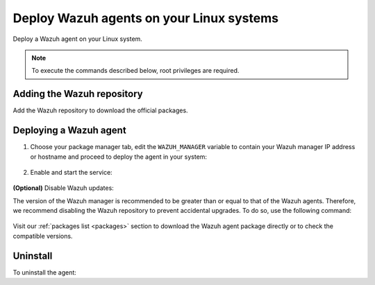 .. Copyright (C) 2021 Wazuh, Inc.

.. meta:: :description: Learn how to install the Wazuh agent on Debian

.. _wazuh_agent_package_linux:

Deploy Wazuh agents on your Linux systems
=========================================

Deploy a Wazuh agent on your Linux system. 

.. note:: To execute the commands described below, root privileges are required.

Adding the Wazuh repository
---------------------------

Add the Wazuh repository to download the official packages. 

.. tabs::


  .. group-tab:: Yum


    .. include:: ../../_templates/installations/wazuh/yum/add_repository.rst



  .. group-tab:: APT


    .. include:: ../../_templates/installations/wazuh/deb/add_repository.rst



  .. group-tab:: ZYpp


    .. include:: ../../_templates/installations/wazuh/zypp/add_repository.rst



Deploying a Wazuh agent
-----------------------

#. Choose your package manager tab, edit the ``WAZUH_MANAGER`` variable to contain your Wazuh manager IP address or hostname and proceed to deploy the agent in your system:   

          
      .. tabs::
    
   
        .. group-tab:: Yum
      
   
          .. include:: ../../_templates/installations/wazuh/yum/deploy_wazuh_agent.rst
      
   
   
        .. group-tab:: APT
      
   
          .. include:: ../../_templates/installations/wazuh/deb/deploy_wazuh_agent.rst
      
   
   
        .. group-tab:: ZYpp
      
   
          .. include:: ../../_templates/installations/wazuh/zypp/deploy_wazuh_agent.rst
      
    
    
        For additional deployment options, like agent name, agent group, and registration password, see :ref:`deployment variables <deployment_variables_apt>` section.   
        
        

#. Enable and start the service:

  .. include:: ../../_templates/installations/wazuh/common/enable_wazuh_agent_service.rst

**(Optional)** Disable Wazuh updates:

The version of the Wazuh manager is recommended to be greater than or equal to that of the Wazuh agents. Therefore, we recommend disabling the Wazuh repository to prevent accidental upgrades. To do so, use the following command:

    .. tabs::


      .. group-tab:: Yum


        .. include:: ../../_templates/installations/wazuh/yum/disabling_repository.rst



      .. group-tab:: APT


        .. include:: ../../_templates/installations/wazuh/deb/disabling_repository.rst



      .. group-tab:: ZYpp

        .. include:: ../../_templates/installations/wazuh/zypp/disabling_repository.rst



Visit our :ref:`packages list <packages>` section to download the Wazuh agent package directly or to check the compatible versions. 


Uninstall
---------

To uninstall the agent:

.. tabs::


  .. group-tab:: Yum


    .. include:: ../../_templates/installations/wazuh/yum/uninstall_wazuh_agent.rst



  .. group-tab:: APT


    .. include:: ../../_templates/installations/wazuh/deb/uninstall_wazuh_agent.rst



  .. group-tab:: ZYpp


    .. include:: ../../_templates/installations/wazuh/zypp/uninstall_wazuh_agent.rst


